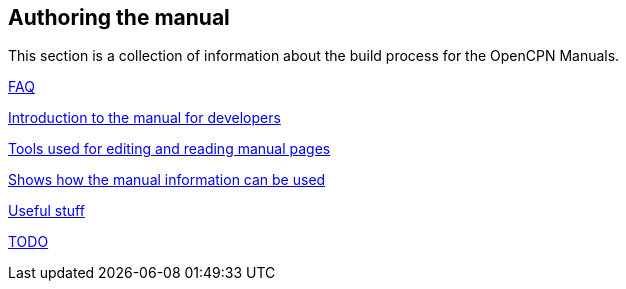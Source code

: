 == Authoring the manual

This section is a collection of information about the build process for the OpenCPN Manuals.

xref:FAQ.adoc[FAQ]

xref:intro.adoc[Introduction to the manual for developers]

xref:tools.adoc[Tools used for editing and reading manual pages]

xref:localbuild.adoc[Shows how the manual information can be used]

xref:useful.adoc[Useful stuff]

xref:TODO.adoc[TODO]

